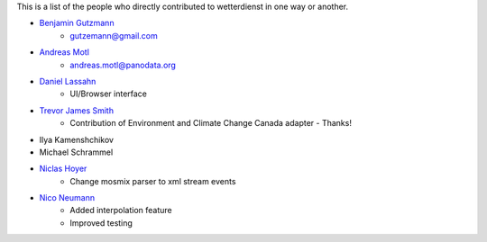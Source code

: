 This is a list of the people who directly contributed to wetterdienst in one way or another.

* `Benjamin Gutzmann <https://github.com/gutzbenj>`_
    - gutzemann@gmail.com

* `Andreas Motl <https://github.com/amotl>`_
    - andreas.motl@panodata.org

* `Daniel Lassahn <https://github.com/meteoDaniel>`_
    - UI/Browser interface

* `Trevor James Smith <https://github.com/Zeitsperre>`_
    - Contribution of Environment and Climate Change Canada adapter - Thanks!

* Ilya Kamenshchikov

* Michael Schrammel

* `Niclas Hoyer <https://github.com/niclashoyer>`_
    - Change mosmix parser to xml stream events

* `Nico Neumann <https://github.com/neumann-nico>`_
    - Added interpolation feature
    - Improved testing

